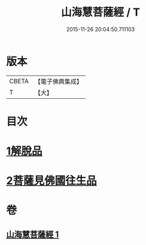 #+TITLE: 山海慧菩薩經 / T
#+DATE: 2015-11-26 20:04:50.711103
* 版本
 |     CBETA|【電子佛典集成】|
 |         T|【大】     |

* 目次
* [[file:KR6u0027_001.txt::001-1405c5][1解脫品]]
* [[file:KR6u0027_001.txt::1407c25][2菩薩見佛國往生品]]
* 卷
** [[file:KR6u0027_001.txt][山海慧菩薩經 1]]
